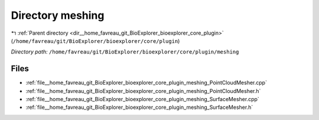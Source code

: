 .. _dir__home_favreau_git_BioExplorer_bioexplorer_core_plugin_meshing:


Directory meshing
=================


|exhale_lsh| :ref:`Parent directory <dir__home_favreau_git_BioExplorer_bioexplorer_core_plugin>` (``/home/favreau/git/BioExplorer/bioexplorer/core/plugin``)

.. |exhale_lsh| unicode:: U+021B0 .. UPWARDS ARROW WITH TIP LEFTWARDS

*Directory path:* ``/home/favreau/git/BioExplorer/bioexplorer/core/plugin/meshing``


Files
-----

- :ref:`file__home_favreau_git_BioExplorer_bioexplorer_core_plugin_meshing_PointCloudMesher.cpp`
- :ref:`file__home_favreau_git_BioExplorer_bioexplorer_core_plugin_meshing_PointCloudMesher.h`
- :ref:`file__home_favreau_git_BioExplorer_bioexplorer_core_plugin_meshing_SurfaceMesher.cpp`
- :ref:`file__home_favreau_git_BioExplorer_bioexplorer_core_plugin_meshing_SurfaceMesher.h`


